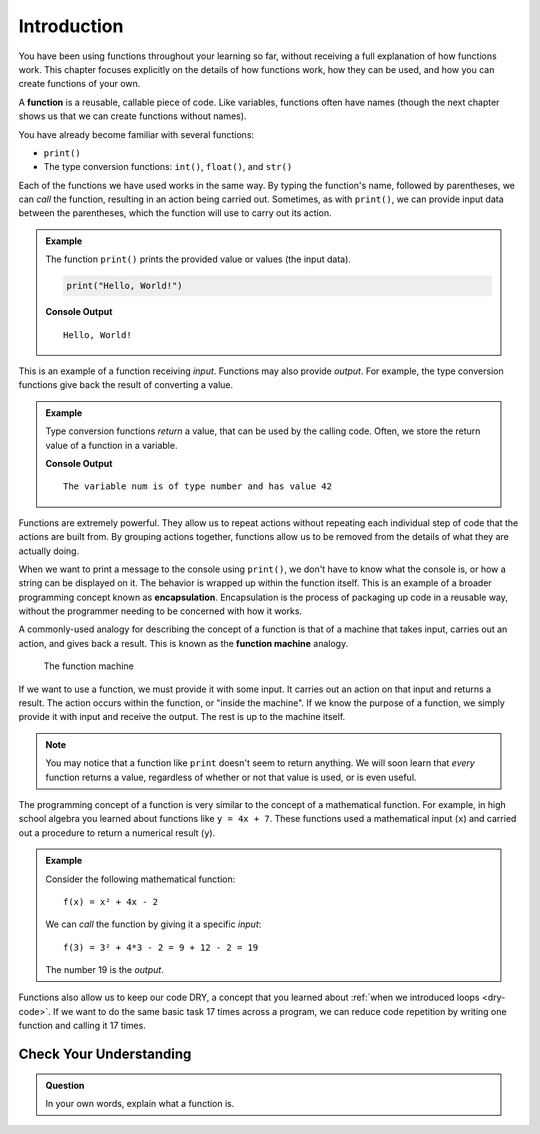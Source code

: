 Introduction
============

You have been using functions throughout your learning so far, without receiving a full explanation of how functions work.
This chapter focuses explicitly on the details of how functions work, how they can be used, and how you can create functions of your own.

.. index:: ! function, method

A **function** is a reusable, callable piece of code. Like variables, functions often have names (though the next chapter shows us that we can create functions without names).

You have already become familiar with several functions:

- ``print()``
- The type conversion functions: ``int()``, ``float()``, and ``str()``

Each of the functions we have used works in the same way.
By typing the function's name, followed by parentheses, we can *call* the function, resulting in an action being carried out.
Sometimes, as with ``print()``, we can provide input data between the parentheses, which the function will use to carry out its action.

.. admonition:: Example

   The function ``print()`` prints the provided value or values (the input data).

   .. sourcecode:: py

      print("Hello, World!")

   **Console Output**

   ::

      Hello, World!

This is an example of a function receiving *input*. Functions may also provide
*output*. For example, the type conversion functions give back the result of
converting a value.

.. admonition:: Example

   Type conversion functions *return* a value, that can be used by the calling code. Often, we store the return value of a function in a variable.

   .. sourcecode:: py
      :linenos:

      num = int("42")
      print("The variable num is of type", type(num), "and has value", num)

   **Console Output**

   ::

      The variable num is of type number and has value 42

.. index:: encapsulation

Functions are extremely powerful.
They allow us to repeat actions without repeating each individual step of code that the actions are built from.
By grouping actions together, functions allow us to be removed from the details of what they are actually doing.

When we want to print a message to the console using ``print()``, we don't have to know what the console is, or how a string can be displayed on it.
The behavior is wrapped up within the function itself. This is an example of a broader programming concept known as **encapsulation**.
Encapsulation is the process of packaging up code in a reusable way, without the programmer needing to be concerned with how it works.

.. index::
   single: function; machine

.. _function-machine:

A commonly-used analogy for describing the concept of a function is that of a machine that takes input, carries out an action, and gives back a result. This is known as the **function machine** analogy.

.. figure:: figures/function-machine.png
   :alt: A "function machine," consisting of a box which takes inputs, and from which output emerges.

   The function machine

If we want to use a function, we must provide it with some input. It carries
out an action on that input and returns a result. The action occurs within the
function, or "inside the machine". If we know the purpose of a function, we
simply provide it with input and receive the output. The rest is up to the
machine itself.

.. note::

   You may notice that a function like ``print`` doesn't seem to return
   anything. We will soon learn that *every* function returns a value, regardless
   of whether or not that value is used, or is even useful.

The programming concept of a function is very similar to the concept of a mathematical function. For example, in high school algebra you learned about functions like ``y = 4x + 7``. These functions used a mathematical input (``x``) and carried out a procedure to return a numerical result (``y``).

.. admonition:: Example

   Consider the following mathematical function:

   ::

      f(x) = x² + 4x - 2

   We can *call* the function by giving it a specific *input*:

   ::

      f(3) = 3² + 4*3 - 2 = 9 + 12 - 2 = 19

   The number 19 is the *output*.

Functions also allow us to keep our code DRY, a concept that you learned about :ref:`when we introduced loops <dry-code>`. If we want to do the same basic task 17 times across a program, we can reduce code repetition by writing one function and calling it 17 times.

Check Your Understanding
------------------------

.. admonition:: Question

   In your own words, explain what a function is.
